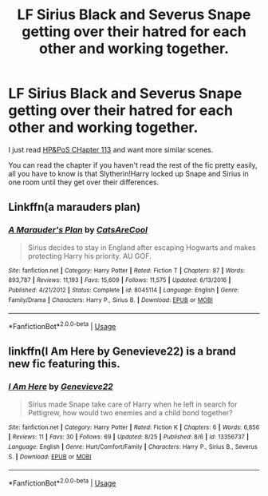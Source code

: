 #+TITLE: LF Sirius Black and Severus Snape getting over their hatred for each other and working together.

* LF Sirius Black and Severus Snape getting over their hatred for each other and working together.
:PROPERTIES:
:Author: 15_Redstones
:Score: 2
:DateUnix: 1566846325.0
:DateShort: 2019-Aug-26
:FlairText: Discussion/Request
:END:
I just read [[https://www.fanfiction.net/s/11191235/113/Harry-Potter-and-the-Prince-of-Slytherin][HP&PoS CHapter 113]] and want more similar scenes.

You can read the chapter if you haven't read the rest of the fic pretty easily, all you have to know is that Slytherin!Harry locked up Snape and Sirius in one room until they get over their differences.


** Linkffn(a marauders plan)
:PROPERTIES:
:Author: hail_fire27
:Score: 2
:DateUnix: 1566869796.0
:DateShort: 2019-Aug-27
:END:

*** [[https://www.fanfiction.net/s/8045114/1/][*/A Marauder's Plan/*]] by [[https://www.fanfiction.net/u/3926884/CatsAreCool][/CatsAreCool/]]

#+begin_quote
  Sirius decides to stay in England after escaping Hogwarts and makes protecting Harry his priority. AU GOF.
#+end_quote

^{/Site/:} ^{fanfiction.net} ^{*|*} ^{/Category/:} ^{Harry} ^{Potter} ^{*|*} ^{/Rated/:} ^{Fiction} ^{T} ^{*|*} ^{/Chapters/:} ^{87} ^{*|*} ^{/Words/:} ^{893,787} ^{*|*} ^{/Reviews/:} ^{11,193} ^{*|*} ^{/Favs/:} ^{15,609} ^{*|*} ^{/Follows/:} ^{11,575} ^{*|*} ^{/Updated/:} ^{6/13/2016} ^{*|*} ^{/Published/:} ^{4/21/2012} ^{*|*} ^{/Status/:} ^{Complete} ^{*|*} ^{/id/:} ^{8045114} ^{*|*} ^{/Language/:} ^{English} ^{*|*} ^{/Genre/:} ^{Family/Drama} ^{*|*} ^{/Characters/:} ^{Harry} ^{P.,} ^{Sirius} ^{B.} ^{*|*} ^{/Download/:} ^{[[http://www.ff2ebook.com/old/ffn-bot/index.php?id=8045114&source=ff&filetype=epub][EPUB]]} ^{or} ^{[[http://www.ff2ebook.com/old/ffn-bot/index.php?id=8045114&source=ff&filetype=mobi][MOBI]]}

--------------

*FanfictionBot*^{2.0.0-beta} | [[https://github.com/tusing/reddit-ffn-bot/wiki/Usage][Usage]]
:PROPERTIES:
:Author: FanfictionBot
:Score: 1
:DateUnix: 1566869818.0
:DateShort: 2019-Aug-27
:END:


** linkffn(I Am Here by Genevieve22) is a brand new fic featuring this.
:PROPERTIES:
:Author: Fredrik1994
:Score: 2
:DateUnix: 1566848437.0
:DateShort: 2019-Aug-27
:END:

*** [[https://www.fanfiction.net/s/13356737/1/][*/I Am Here/*]] by [[https://www.fanfiction.net/u/3322193/Genevieve22][/Genevieve22/]]

#+begin_quote
  Sirius made Snape take care of Harry when he left in search for Pettigrew, how would two enemies and a child bond together?
#+end_quote

^{/Site/:} ^{fanfiction.net} ^{*|*} ^{/Category/:} ^{Harry} ^{Potter} ^{*|*} ^{/Rated/:} ^{Fiction} ^{K} ^{*|*} ^{/Chapters/:} ^{6} ^{*|*} ^{/Words/:} ^{6,856} ^{*|*} ^{/Reviews/:} ^{11} ^{*|*} ^{/Favs/:} ^{30} ^{*|*} ^{/Follows/:} ^{69} ^{*|*} ^{/Updated/:} ^{8/25} ^{*|*} ^{/Published/:} ^{8/6} ^{*|*} ^{/id/:} ^{13356737} ^{*|*} ^{/Language/:} ^{English} ^{*|*} ^{/Genre/:} ^{Hurt/Comfort/Family} ^{*|*} ^{/Characters/:} ^{Harry} ^{P.,} ^{Sirius} ^{B.,} ^{Severus} ^{S.} ^{*|*} ^{/Download/:} ^{[[http://www.ff2ebook.com/old/ffn-bot/index.php?id=13356737&source=ff&filetype=epub][EPUB]]} ^{or} ^{[[http://www.ff2ebook.com/old/ffn-bot/index.php?id=13356737&source=ff&filetype=mobi][MOBI]]}

--------------

*FanfictionBot*^{2.0.0-beta} | [[https://github.com/tusing/reddit-ffn-bot/wiki/Usage][Usage]]
:PROPERTIES:
:Author: FanfictionBot
:Score: 0
:DateUnix: 1566848464.0
:DateShort: 2019-Aug-27
:END:
